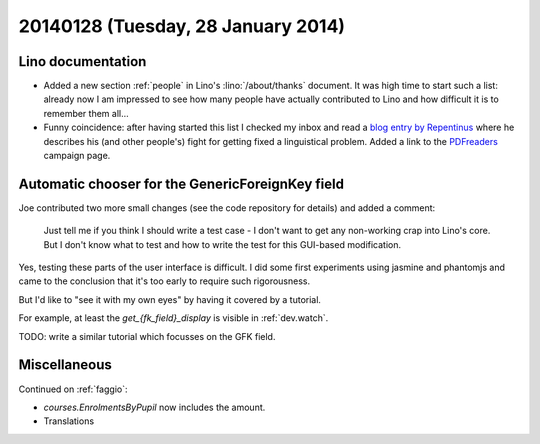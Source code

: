 ===================================
20140128 (Tuesday, 28 January 2014)
===================================

Lino documentation
------------------

- Added a new section :ref:`people` in Lino's :lino:`/about/thanks`
  document.  It was high time to start such a list: already now I am
  impressed to see how many people have actually contributed to Lino
  and how difficult it is to remember them all...

- Funny coincidence: after having started this list I checked my inbox
  and read a `blog entry by Repentinus
  <http://blogs.fsfe.org/repentinus/english/2014/01/27/a-short-excursion-into-the-estonian-language-and-its-corpus-planning-as-it-relates-to-free-software/>`_
  where he describes his (and other people's) fight for getting fixed
  a linguistical problem. 
  Added a link to the `PDFreaders <http://pdfreaders.org/>`_ 
  campaign page.


Automatic chooser for the GenericForeignKey field
-------------------------------------------------

Joe contributed two more small changes (see the code repository for
details) and added a comment:

    Just tell me if you think I should write a test case - I don't want to
    get any non-working crap into Lino's core.  But I don't know what to
    test and how to write the test for this GUI-based modification.

Yes, testing these parts of the user interface is difficult. I did
some first experiments using jasmine and phantomjs and came to the
conclusion that it's too early to require such rigorousness.

But I'd like to "see it with my own eyes" by having it covered by a
tutorial.

For example, at least the `get_{fk_field}_display` is visible in
:ref:`dev.watch`.

TODO: write a similar tutorial which focusses on the GFK field.


Miscellaneous
-------------


Continued on :ref:`faggio`:

- `courses.EnrolmentsByPupil` now includes the amount.
- Translations
